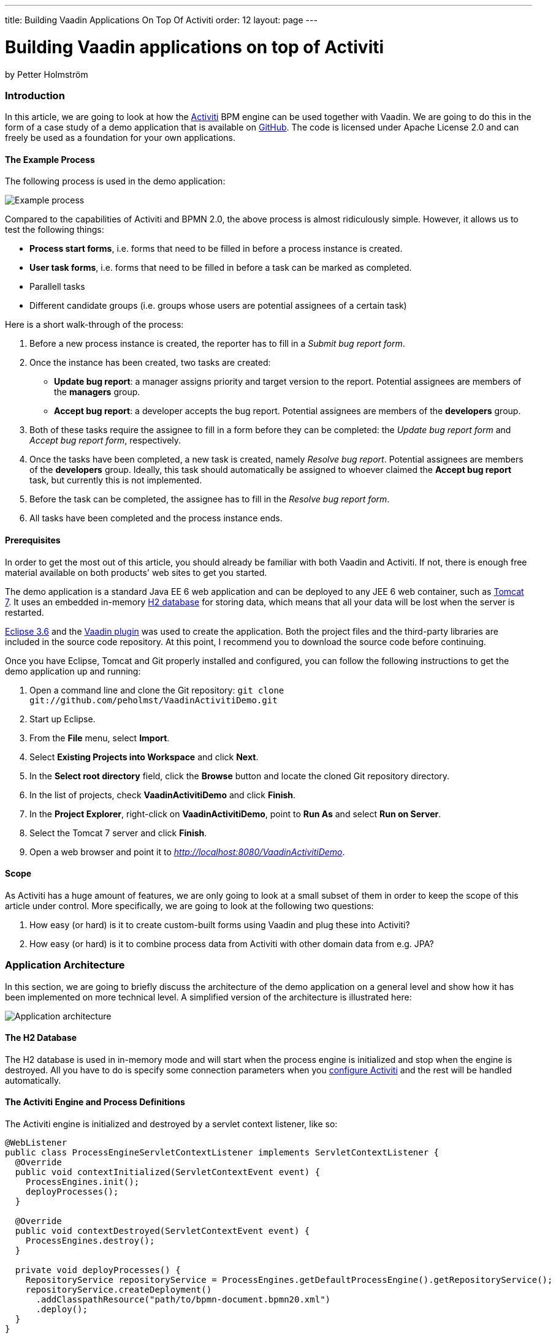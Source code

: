 ---
title: Building Vaadin Applications On Top Of Activiti
order: 12
layout: page
---

[[building-vaadin-applications-on-top-of-activiti]]
= Building Vaadin applications on top of Activiti

by Petter Holmström

[[introduction]]
Introduction
~~~~~~~~~~~~

In this article, we are going to look at how the
http://www.activiti.org[Activiti] BPM engine can be used together with
Vaadin. We are going to do this in the form of a case study of a demo
application that is available on
https://github.com/peholmst/VaadinActivitiDemo[GitHub]. The code is
licensed under Apache License 2.0 and can freely be used as a foundation
for your own applications.

[[the-example-process]]
The Example Process
^^^^^^^^^^^^^^^^^^^

The following process is used in the demo application:

image:img/process.png[Example process]

Compared to the capabilities of Activiti and BPMN 2.0, the above process
is almost ridiculously simple. However, it allows us to test the
following things:

* *Process start forms*, i.e. forms that need to be filled in before a
process instance is created.
* *User task forms*, i.e. forms that need to be filled in before a task
can be marked as completed.
* Parallell tasks
* Different candidate groups (i.e. groups whose users are potential
assignees of a certain task)

Here is a short walk-through of the process:

1.  Before a new process instance is created, the reporter has to fill
in a _Submit bug report form_.
2.  Once the instance has been created, two tasks are created:
* *Update bug report*: a manager assigns priority and target version to
the report. Potential assignees are members of the *managers* group.
* *Accept bug report*: a developer accepts the bug report. Potential
assignees are members of the *developers* group.
3.  Both of these tasks require the assignee to fill in a form before
they can be completed: the _Update bug report form_ and _Accept bug
report form_, respectively.
4.  Once the tasks have been completed, a new task is created, namely
_Resolve bug report_. Potential assignees are members of the
*developers* group. Ideally, this task should automatically be assigned
to whoever claimed the *Accept bug report* task, but currently this is
not implemented.
5.  Before the task can be completed, the assignee has to fill in the
_Resolve bug report form_.
6.  All tasks have been completed and the process instance ends.

[[prerequisites]]
Prerequisites
^^^^^^^^^^^^^

In order to get the most out of this article, you should already be
familiar with both Vaadin and Activiti. If not, there is enough free
material available on both products' web sites to get you started.

The demo application is a standard Java EE 6 web application and can be
deployed to any JEE 6 web container, such as
http://tomcat.apache.org[Tomcat 7]. It uses an embedded in-memory
http://www.h2database.com[H2 database] for storing data, which means
that all your data will be lost when the server is restarted.

http://www.eclipse.org/downloads/packages/eclipse-ide-java-ee-developers/heliossr2[Eclipse
3.6] and the https://vaadin.com/eclipse[Vaadin plugin] was used to create
the application. Both the project files and the third-party libraries
are included in the source code repository. At this point, I recommend
you to download the source code before continuing.

Once you have Eclipse, Tomcat and Git properly installed and configured,
you can follow the following instructions to get the demo application up
and running:

1.  Open a command line and clone the Git repository:
`git clone git://github.com/peholmst/VaadinActivitiDemo.git`
2.  Start up Eclipse.
3.  From the *File* menu, select *Import*.
4.  Select *Existing Projects into Workspace* and click *Next*.
5.  In the *Select root directory* field, click the *Browse* button and
locate the cloned Git repository directory.
6.  In the list of projects, check *VaadinActivitiDemo* and click
*Finish*.
7.  In the *Project Explorer*, right-click on *VaadinActivitiDemo*,
point to *Run As* and select *Run on Server*.
8.  Select the Tomcat 7 server and click *Finish*.
9.  Open a web browser and point it to
_http://localhost:8080/VaadinActivitiDemo_.

[[scope]]
Scope
^^^^^

As Activiti has a huge amount of features, we are only going to look at
a small subset of them in order to keep the scope of this article under
control. More specifically, we are going to look at the following two
questions:

1.  How easy (or hard) is it to create custom-built forms using Vaadin
and plug these into Activiti?
2.  How easy (or hard) is it to combine process data from Activiti with
other domain data from e.g. JPA?

[[application-architecture]]
Application Architecture
~~~~~~~~~~~~~~~~~~~~~~~~

In this section, we are going to briefly discuss the architecture of the
demo application on a general level and show how it has been implemented
on more technical level. A simplified version of the architecture is
illustrated here:

image:img/architecture.png[Application architecture]

[[the-h2-database]]
The H2 Database
^^^^^^^^^^^^^^^

The H2 database is used in in-memory mode and will start when the
process engine is initialized and stop when the engine is destroyed. All
you have to do is specify some connection parameters when you
https://github.com/peholmst/VaadinActivitiDemo/blob/master/src/activiti.cfg.xml[configure
Activiti] and the rest will be handled automatically.

[[the-activiti-engine-and-process-definitions]]
The Activiti Engine and Process Definitions
^^^^^^^^^^^^^^^^^^^^^^^^^^^^^^^^^^^^^^^^^^^

The Activiti engine is initialized and destroyed by a servlet context
listener, like so:

[source,java]
....
@WebListener
public class ProcessEngineServletContextListener implements ServletContextListener {
  @Override
  public void contextInitialized(ServletContextEvent event) {
    ProcessEngines.init();
    deployProcesses();
  }

  @Override
  public void contextDestroyed(ServletContextEvent event) {
    ProcessEngines.destroy();
  }

  private void deployProcesses() {
    RepositoryService repositoryService = ProcessEngines.getDefaultProcessEngine().getRepositoryService();
    repositoryService.createDeployment()
      .addClasspathResource("path/to/bpmn-document.bpmn20.xml")
      .deploy();
  }
}
....

Once the process engine has been initialized, the context listener
deploys the BPMN 2.0 process definitions to it. In other words, the
Activiti process engine becomes available as soon as the web application
starts and remains up and running until the application is stopped. All
the Vaadin application instances use the same Activiti engine.

[[the-vaadin-application]]
The Vaadin Application
^^^^^^^^^^^^^^^^^^^^^^

The Vaadin application is designed according to the
http://en.wikipedia.org/wiki/Model-view-presenter[Model-View-Presenter]
(MVP) pattern and is implemented using
https://github.com/peholmst/MVP4Vaadin[MVP4Vaadin]. This gives us the
following benefits:

* Clear separation between logic and UI (makes unit testing easier).
* View navigation becomes easier (e.g. the breadcrumb bar shown in the
demo screencast is a built-in part of MVP4Vaadin).

The following diagram illustrates the different views and potential
navigation paths between them:

image:img/views.png[Application views and navigation]

When the application is first started, the
https://github.com/peholmst/VaadinActivitiDemo/tree/master/src/com/github/peholmst/vaadinactivitidemo/ui/login[Login
View] is displayed in the main window. Once the user has logged on, the
main window is replaced with the
https://github.com/peholmst/VaadinActivitiDemo/tree/master/src/com/github/peholmst/vaadinactivitidemo/ui/main[Main
View]:

[source,java]
....
public class DemoApplication extends Application implements ViewListener {
  // Field declarations omitted

  @Override
  public void init() {
     createAndShowLoginWindow();
  }

  private void createAndShowLoginWindow() {
    // Implementation omitted
  }

  private void createAndShowMainWindow() {
    // Implementation omitted
  }

  @Override
  public void handleViewEvent(ViewEvent event) {
    if (event instanceof UserLoggedInEvent) {
      // Some code omitted
      createAndShowMainWindow();
    } // Other event handlers omitted
  }
  // Additional methods omitted.
}
....

The main view acts as a controller and container for a number of
embedded views:

* The
https://github.com/peholmst/VaadinActivitiDemo/tree/master/src/com/github/peholmst/vaadinactivitidemo/ui/home[Home
View] is the main menu. From here, you can navigate to the _Process
Browser View_ and the _Identity Management View_.
* The
https://github.com/peholmst/VaadinActivitiDemo/tree/master/src/com/github/peholmst/vaadinactivitidemo/ui/processes[Process
Browser View] contains a list of all the available process definitions.
From this view, you can start new process instances. If a process has a
start form, you can also navigate to the _User Form View_.
* The
https://github.com/peholmst/VaadinActivitiDemo/tree/master/src/com/github/peholmst/vaadinactivitidemo/ui/identity[Identity
Management View] allows you to manage users and user groups.
* The
https://github.com/peholmst/VaadinActivitiDemo/blob/master/src/com/github/peholmst/vaadinactivitidemo/ui/tasks/UnassignedTasksViewImpl.java[Unassigned
Tasks View] contains a list of all unassigned tasks. You can navigate to
this view from any other view. From this view, you can assign tasks to
yourself.
* The
https://github.com/peholmst/VaadinActivitiDemo/blob/master/src/com/github/peholmst/vaadinactivitidemo/ui/tasks/MyTasksViewImpl.java[My
Tasks View] contains a list of all tasks currently assigned to you. You
can navigate to this view from any other view. From this view, you can
complete tasks. If a task has a form, you can also navigate to the _User
Form View_.
* The
https://github.com/peholmst/VaadinActivitiDemo/tree/master/src/com/github/peholmst/vaadinactivitidemo/ui/forms[User
Form View] is responsible for displaying the _User Task Forms_, e.g.
before a new process instance is created or before a task is completed.
The information about which form to show (if any) is specified in the
BPMN process definition. *Please note that when we are talking about
forms in this article, we are referring to the Acticiti form concept. Do
not confuse this with Vaadin forms.*

These views (or technically speaking their corresponding presenters)
communicate directly with the Activiti engine. For example, the
following snippet is taken from the
https://github.com/peholmst/VaadinActivitiDemo/blob/master/src/com/github/peholmst/vaadinactivitidemo/ui/processes/ProcessPresenter.java[`ProcessPresenter`]
class:

[source,java]
....
@Override
public void init() {
  getView().setProcessDefinitions(getAllProcessDefinitions());
}

public void startNewInstance(ProcessDefinition processDefinition) {
  try {
    if (processDefinitionHasForm(processDefinition)) {
      openFormForProcessDefinition(processDefinition);
    } else {
      getRuntimeService().startProcessInstanceById(processDefinition.getId());
      getView().showProcessStartSuccess(processDefinition);
    }
  } catch (RuntimeException e) {
    getView().showProcessStartFailure(processDefinition);
  }
}

private List<ProcessDefinition> getAllProcessDefinitions() {
  ProcessDefinitionQuery query = getRepositoryService().createProcessDefinitionQuery();
  return query.orderByProcessDefinitionName().asc().list();
}

private RepositoryService getRepositoryService() {
  return ProcessEngines.getDefaultProcessEngine().getRepositoryService();
}

private RuntimeService getRuntimeService() {
  return ProcessEngines.getDefaultProcessEngine().getRuntimeService();
}
....

The Main View also regularly checks if there are new tasks available and
notifies the user if that is the case. The
https://vaadin.com/addon/refresher[Refresher] add-on is used to handle
the polling.

[[some-notes-on-mvp4vaadin]]
Some Notes on MVP4Vaadin
^^^^^^^^^^^^^^^^^^^^^^^^

Thanks to MVP4Vaadin, navigation between views is very simple. For
example, the following code snippet is taken from the
https://github.com/peholmst/VaadinActivitiDemo/blob/master/src/com/github/peholmst/vaadinactivitidemo/ui/main/components/WindowHeader.java[`WindowHeader`]
component, a part of the Main View implementation:

[source,java]
....
@SuppressWarnings("serial")
private Button createMyTasksButton() {
  Button button = new Button();
  button.addListener(new Button.ClickListener() {
    @Override
    public void buttonClick(ClickEvent event) {
      mainPresenter.showMyTasks();
    }
  });
  button.addStyleName(Reindeer.BUTTON_SMALL);
  return button;
}

@SuppressWarnings("serial")
private Button createUnassignedTasksButton() {
  Button button = new Button();
  button.addListener(new Button.ClickListener() {
    @Override
    public void buttonClick(ClickEvent event) {
      mainPresenter.showUnassignedTasks();
    }
  });
  button.addStyleName(Reindeer.BUTTON_SMALL);
  return button;
}
....

The corresponding snippets from the
https://github.com/peholmst/VaadinActivitiDemo/blob/master/src/com/github/peholmst/vaadinactivitidemo/ui/main/MainPresenter.java[`MainPresenter`]
class are as follows:

[source,java]
....
public void showUnassignedTasks() {
  getViewController().goToView(UnassignedTasksView.VIEW_ID);
}

public void showMyTasks() {
  getViewController().goToView(MyTasksView.VIEW_ID);
}
....

[[custom-forms]]
Custom Forms
~~~~~~~~~~~~

As you may already know, it is possible to use automatic form generation
with Activiti, but the generated forms are not Vaadin based. In this
article, we are going to use custom-built Vaadin forms instead. Even
though this forces us to write Java code for each form we want to use,
it gives us some advantages:

* It is possible to have more complex forms with differnt kinds of
components.
* It is possible to tailor the appearance and look and feel of the forms
to the user's needs.
* It is easy to plug in other infrastructure services such as EJBs and
JPA entities.

The following approach is used to implement custom forms in the demo
application:

image:img/customForms.png[Custom forms]

Here is a short walk-through of the most important classes:

* The
https://github.com/peholmst/VaadinActivitiDemo/blob/master/src/com/github/peholmst/vaadinactivitidemo/ui/util/UserTaskForm.java[`UserTaskForm`]
interface is implemented by all custom forms. This interface defines
several methods, the most interesting of which are the following:
** `populateForm(...)`: This method populates the form with initial data
retrieved from the Activiti form service.
** `getFormProperties()`: This method creates a map of the form data
that will be sent to the Activiti form service when the form is
submitted.
* The
https://github.com/peholmst/VaadinActivitiDemo/blob/master/src/com/github/peholmst/vaadinactivitidemo/ui/util/UserTaskFormContainer.java[`UserTaskFormContainer`]
is a class that contains user task forms. Each form can be accessed by a
unique form key, which in turn is used in BPMN-documents to refer to
forms. The main Vaadin application class is responsible for creating and
populating this container. *Please note, that this container class has
nothing to do with Vaadin Data Containers.*
* The
https://github.com/peholmst/VaadinActivitiDemo/blob/master/src/com/github/peholmst/vaadinactivitidemo/ui/forms/UserFormViewImpl.java[`UserFormViewImpl`]
class (and its corresponding presenter) is responsible for looking up
the correct form (by its form key), populating it, displaying it to the
user and finally submitting it.

[[some-code-examples]]
Some Code Examples
^^^^^^^^^^^^^^^^^^

We are now going to look at some snippets from the demo application
source code.

First up is a method from the
https://github.com/peholmst/VaadinActivitiDemo/blob/master/src/com/github/peholmst/vaadinactivitidemo/ui/tasks/MyTasksPresenter.java[`MyTasksPresenter`]
class that is invoked when the user wants to open the form for a
specific task:

[source,java]
....
public void openFormForTask(Task task) {
  String formKey = getFormKey(task);
  if (formKey != null) {
    HashMap<String, Object> params = new HashMap<String, Object>();
    params.put(UserFormView.KEY_FORM_KEY, formKey);
    params.put(UserFormView.KEY_TASK_ID, task.getId());
    getViewController().goToView(UserFormView.VIEW_ID, params);
  }
}
....

The method checks if the task has a form and asks the view controller (a
part of MVP4Vaadin) to navigate to the User Form View if that is the
case. The task ID and form key is passed to the view as a map of
parameters.

The next code example is a method of the
https://github.com/peholmst/VaadinActivitiDemo/blob/master/src/com/github/peholmst/vaadinactivitidemo/ui/forms/UserFormPresenter.java[`UserFormPresenter`]
class that is invoked when the view controller has navigated to the User
Form View:

[source,java]
....
@Override
protected void viewShown(ViewController viewController,
        Map<String, Object> userData, ControllableView oldView,
        Direction direction) {
  if (userData != null) {
    String formKey = (String) userData.get(UserFormView.KEY_FORM_KEY);
    if (userData.containsKey(UserFormView.KEY_TASK_ID)) {
      String taskId = (String) userData.get(UserFormView.KEY_TASK_ID);
      showTaskForm(formKey, taskId);
    }
    // The rest of the implementation is omitted
  }
}

private void showTaskForm(String formKey, String taskId) {
  UserTaskForm form = userTaskFormContainer.getForm(formKey);
  TaskFormData formData = getFormService().getTaskFormData(taskId);
  form.populateForm(formData, taskId);
  getView().setForm(form);
}
....

The method first extracts the task ID and form key from the parameter
map. It then invokes a helper method that looks up the corresponding
form data and form from the Activiti form service and the
`UserTaskFormContainer`, respectively. Finally, the form is populated
and shown to the user.

The final example is a method (also from `UserFormPresenter`) that is
invoked when the user submits the form:

[source,java]
....
public void submitForm(UserTaskForm form) {
  if (form.getFormType().equals(UserTaskForm.Type.START_FORM)) {
    getFormService().submitStartFormData(form.getProcessDefinitionId(), form.getFormProperties());
  } else if (form.getFormType().equals(UserTaskForm.Type.TASK_FORM)) {
    getFormService().submitTaskFormData(form.getTaskId(), form.getFormProperties());
  }
  getViewController().goBack();
}
....

As there are two different kinds of forms (process start forms and user
task forms, respectively), the method has to start by checking which
kind it is currently processing. Then, the information is submitted to
the Activiti form service. Finally, the view controller is asked to
navigate back to what ever page it was on before the User Form View
became visible.

[[complex-domain-objects]]
Complex Domain Objects
~~~~~~~~~~~~~~~~~~~~~~

The demo application does not use any domain objects as all the
information can be represented as Activiti process variables. However,
in most real-world applications you probably want to use a dedicated
domain model.

We are now going to look at a potential design for combining Activiti
with a complex domain model. *Please note that the design has not been
tested in practice* - feel free to test it if you feel like it (and
remember to tell me the results)!

Here is a sketch of a process that involves a more complicated domain
model than just a few strings:

image:img/complexdomain.png[Complex domain]

The idea is that although many different entities need to be created and
stored throughout the process, only some small parts of the information
is actually required to drive the process forward. For example, the
*Send invoice* task does not necessarily need the entire invoice object;
only the invoice number, order number and due date should be sufficient.
Likewise, the *Receive payment* task needs only the invoice number to be
able to check that the invoice has been paid, the timer needs the due
date to be able to send out a new invoice, etc.

[[implementation-ideas]]
Implementation Ideas
^^^^^^^^^^^^^^^^^^^^

The actual forms that the users fill in could be implemented in Vaadin,
as described previously in this article. When the form is submitted, the
entities are saved to some data store (e.g. a relational database).
After this, the necessary form properties are submitted to the Activiti
form service, completing the task in question. In other words, Activiti
is used to drive the process forward (i.e. define the business logic),
whereas JPA or any other object persistence solution is used to store
data.

There are a few things to keep in mind, though:

* How are transactions handled?
* How is data validation performed?
* How is security enforced?
* Is versioning of the domain data required? How should it be
implemented if so? (Activiti already maintains a history log of the
process operations.)

In smaller applications, the following design could be sufficient:

image:img/complexdomain_saving.png[Complex domain saving]

Here, the Presenter (in the MVP-pattern) is responsible for extracting
the needed form properties from the domain data, saving the entity and
submitting the form. This moves some of the logic to the UI layer, but
for small applications this is not a big problem as the presenter is
itself decoupled from the actual UI code.

For larger applications, the following design could be a better
approach:

image:img/complexdomain_saving2.png[Complex domain saving 2]

Here, both the repository and the form service engine is hidden behind a
facade. A Data Transfer Object (DTO) is used to convey the data from the
Presenter to the facade. This approach requires more code, but decouples
the business layer from the UI layer even more. Security enforcement and
transaction handling also become easier.

[[summary]]
Summary
~~~~~~~

In this article, we have looked at how the Activiti BPM engine and
Vaadin fit together. We have covered how the engine is initialized and
accessed by Vaadin application instances. We have also covered how
custom-made Vaadin forms can be used instead of Activiti's own form
generation. Finally, we have discussed a way of combining Activiti
processes with a more complex domain model.

The Activiti API is clear and does not force adopters to use a specific
GUI technology. Therefore, it plays really well with Vaadin and should
be concidered a serious alternative for process centric enterprise
applications.

Likewise, Vaadin should be considered a serious alternative as a front
end technology for applications based on Activiti.

If you have any comments or questions, for example if something in the
article is unclear or confusing, feel free to either post them below or
send them to me directly by e-mail.
